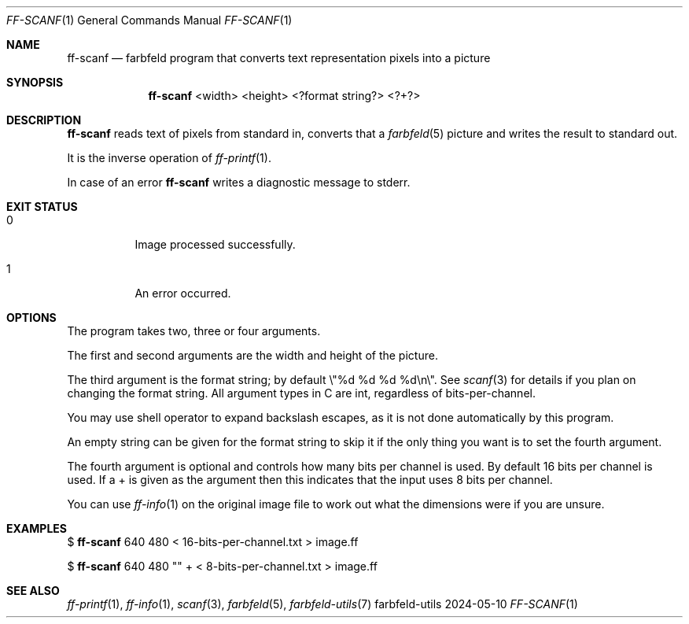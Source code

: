 .Dd 2024-05-10
.Dt FF-SCANF 1
.Os farbfeld-utils
.Sh NAME
.Nm ff-scanf
.Nd farbfeld program that converts text representation pixels into a picture
.Sh SYNOPSIS
.Nm
<width> <height> <?format string?> <?+?>
.Sh DESCRIPTION
.Nm
reads text of pixels from standard in, converts that a
.Xr farbfeld 5
picture and writes the result to standard out.
.Pp
It is the inverse operation of
.Xr ff-printf 1 .
.Pp
In case of an error
.Nm
writes a diagnostic message to stderr.
.Sh EXIT STATUS
.Bl -tag -width Ds
.It 0
Image processed successfully.
.It 1
An error occurred.
.El
.Sh OPTIONS
The program takes two, three or four arguments.

The first and second arguments are the width and height of the picture.

The third argument is the format string; by default \\"%d %d %d %d\\n\\". See
.Xr scanf 3
for details if you plan on changing the format string. All argument
types in C are int, regardless of bits-per-channel.

You may use shell operator to expand backslash escapes, as it is not done
automatically by this program.

An empty string can be given for the format string to skip it if the only
thing you want is to set the fourth argument.

The fourth argument is optional and controls how many bits per channel is
used. By default 16 bits per channel is used. If a + is given as the argument
then this indicates that the input uses 8 bits per channel.

You can use
.Xr ff-info 1
on the original image file to work out what the dimensions
were if you are unsure.
.Sh EXAMPLES
$
.Nm
640 480 < 16-bits-per-channel.txt > image.ff
.Pp
$
.Nm
640 480 "" + < 8-bits-per-channel.txt > image.ff
.Sh SEE ALSO
.Xr ff-printf 1 ,
.Xr ff-info 1 ,
.Xr scanf 3 ,
.Xr farbfeld 5 ,
.Xr farbfeld-utils 7
